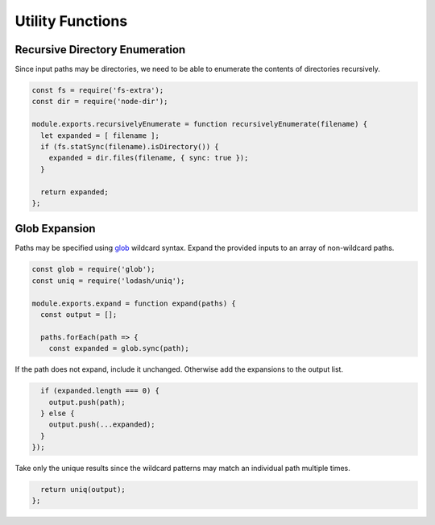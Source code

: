 Utility Functions
-----------------

Recursive Directory Enumeration
~~~~~~~~~~~~~~~~~~~~~~~~~~~~~~~
Since input paths may be directories, we need to be able to enumerate the
contents of directories recursively.

.. code-block:: javascript

    const fs = require('fs-extra');
    const dir = require('node-dir');

    module.exports.recursivelyEnumerate = function recursivelyEnumerate(filename) {
      let expanded = [ filename ];
      if (fs.statSync(filename).isDirectory()) {
        expanded = dir.files(filename, { sync: true });
      }

      return expanded;
    };


Glob Expansion
~~~~~~~~~~~~~~
Paths may be specified using glob_ wildcard syntax. Expand the provided inputs
to an array of non-wildcard paths.

.. _glob: https://github.com/isaacs/node-glob

.. code-block:: javascript

    const glob = require('glob');
    const uniq = require('lodash/uniq');

    module.exports.expand = function expand(paths) {
      const output = [];

      paths.forEach(path => {
        const expanded = glob.sync(path);

If the path does not expand, include it unchanged. Otherwise add the expansions
to the output list.

.. code-block:: javascript

        if (expanded.length === 0) {
          output.push(path);
        } else {
          output.push(...expanded);
        }
      });

Take only the unique results since the wildcard patterns may match an
individual path multiple times.

.. code-block:: javascript

      return uniq(output);
    };
